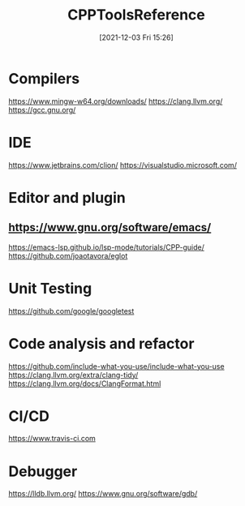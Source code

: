 :PROPERTIES:
:ID:       9d0546ba-0db7-49a5-9057-d9ad1613f47f
:END:
#+title: CPPToolsReference
#+date: [2021-12-03 Fri 15:26]

* Compilers
https://www.mingw-w64.org/downloads/
https://clang.llvm.org/
https://gcc.gnu.org/

* IDE
https://www.jetbrains.com/clion/
https://visualstudio.microsoft.com/

* Editor and plugin
** https://www.gnu.org/software/emacs/
https://emacs-lsp.github.io/lsp-mode/tutorials/CPP-guide/
https://github.com/joaotavora/eglot

* Unit Testing
https://github.com/google/googletest

* Code analysis and refactor
https://github.com/include-what-you-use/include-what-you-use
https://clang.llvm.org/extra/clang-tidy/
https://clang.llvm.org/docs/ClangFormat.html

* CI/CD
https://www.travis-ci.com

* Debugger
https://lldb.llvm.org/
https://www.gnu.org/software/gdb/
